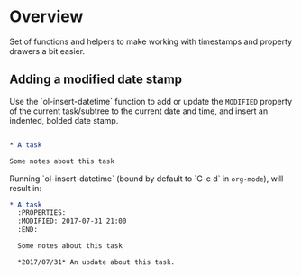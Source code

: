 * Overview

  Set of functions and helpers to make working with timestamps and
  property drawers a bit easier.

** Adding a modified date stamp

Use the `ol-insert-datetime` function to add or update the ~MODIFIED~
property of the current task/subtree to the current date and time, and
insert an indented, bolded date stamp.

#+BEGIN_SRC org

* A task

Some notes about this task
#+END_SRC

Running `ol-insert-datetime` (bound by default to `C-c d` in
~org-mode~), will result in:

#+BEGIN_SRC org
* A task
  :PROPERTIES:
  :MODIFIED: 2017-07-31 21:00
  :END:

  Some notes about this task

  *2017/07/31* An update about this task.
#+END_SRC
